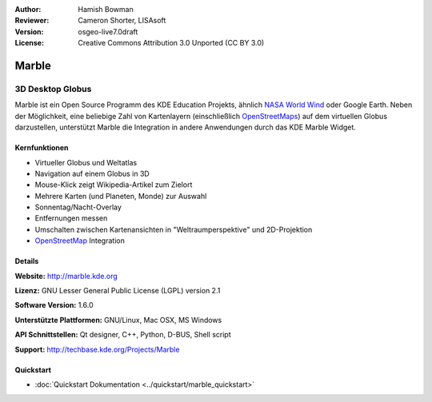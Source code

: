 :Author: Hamish Bowman
:Reviewer: Cameron Shorter, LISAsoft
:Version: osgeo-live7.0draft
:License: Creative Commons Attribution 3.0 Unported (CC BY 3.0)

.. image:: ../../images/project_logos/logo-marble.png
  :scale: 75 %
  :alt: Projekt Logo
  :align: right
  :target: http://marble.kde.org/

.. image:: ../../images/logos/OSGeo_project.png
  :scale: 100 %
  :alt: OSGeo Projekt
  :align: right
  :target: http://www.osgeo.org

Marble
================================================================================

3D Desktop Globus
~~~~~~~~~~~~~~~~~~~~~~~~~~~~~~~~~~~~~~~~~~~~~~~~~~~~~~~~~~~~~~~~~~~~~~~~~~~~~~~~

Marble ist ein Open Source Programm des KDE Education Projekts, ähnlich 
`NASA World Wind <http://worldwind.arc.nasa.gov/java/>`_ oder Google Earth. 
Neben der Möglichkeit, eine beliebige Zahl von Kartenlayern (einschließlich 
`OpenStreetMaps <http://www.osm.org>`_) auf dem virtuellen Globus darzustellen,
unterstützt Marble die Integration in andere Anwendungen durch das KDE Marble 
Widget.


Kernfunktionen
--------------------------------------------------------------------------------

.. image:: ../../images/screenshots/1024x768/marble-history.png
  :scale: 50 %
  :alt: Bildschirmfoto
  :align: right

* Virtueller Globus und Weltatlas 
* Navigation auf einem Globus in 3D
* Mouse-Klick zeigt Wikipedia-Artikel zum Zielort 
* Mehrere Karten (und Planeten, Monde) zur Auswahl 
* Sonnentag/Nacht-Overlay 
* Entfernungen messen 
* Umschalten zwischen Kartenansichten in "Weltraumperspektive" und 2D-Projektion
* `OpenStreetMap <http://www.osm.org>`_ Integration

Details
--------------------------------------------------------------------------------

**Website:** http://marble.kde.org

**Lizenz:** GNU Lesser General Public License (LGPL) version 2.1

**Software Version:** 1.6.0

**Unterstützte Plattformen:** GNU/Linux, Mac OSX, MS Windows

**API Schnittstellen:** Qt designer, C++, Python, D-BUS, Shell script

**Support:** http://techbase.kde.org/Projects/Marble


Quickstart
--------------------------------------------------------------------------------

* :doc:`Quickstart Dokumentation <../quickstart/marble_quickstart>`


